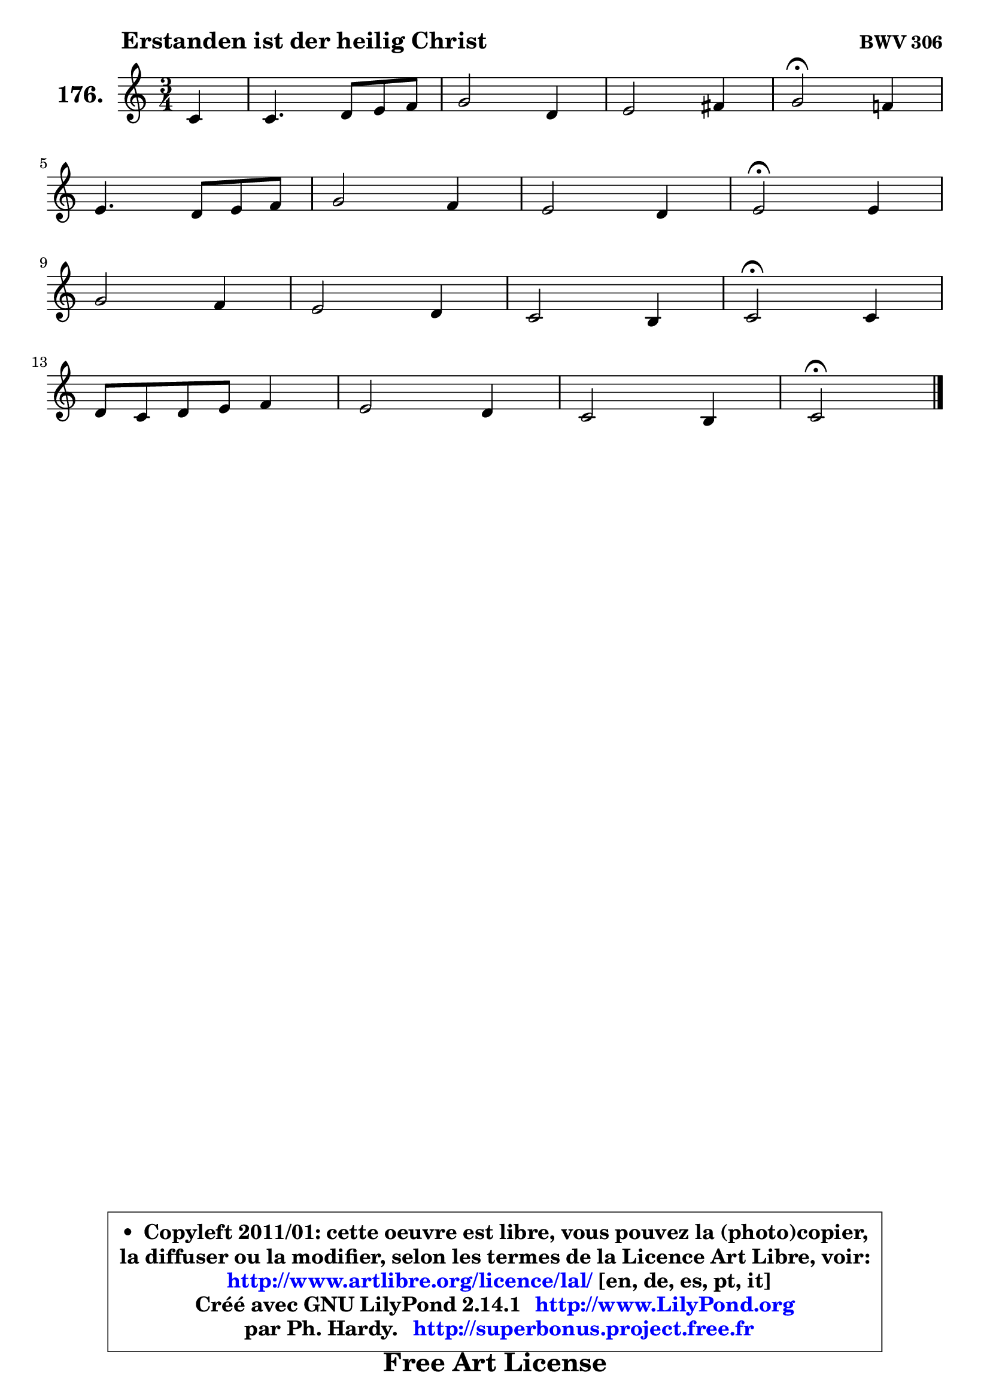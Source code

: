 
\version "2.14.1"

    \paper {
%	system-system-spacing #'padding = #0.1
%	score-system-spacing #'padding = #0.1
%	ragged-bottom = ##f
%	ragged-last-bottom = ##f
	}

    \header {
      opus = \markup { \bold "BWV 306" }
      piece = \markup { \hspace #9 \fontsize #2 \bold "Erstanden ist der heilig Christ" }
      maintainer = "Ph. Hardy"
      maintainerEmail = "superbonus.project@free.fr"
      lastupdated = "2011/Jul/20"
      tagline = \markup { \fontsize #3 \bold "Free Art License" }
      copyright = \markup { \fontsize #3  \bold   \override #'(box-padding .  1.0) \override #'(baseline-skip . 2.9) \box \column { \center-align { \fontsize #-2 \line { • \hspace #0.5 Copyleft 2011/01: cette oeuvre est libre, vous pouvez la (photo)copier, } \line { \fontsize #-2 \line {la diffuser ou la modifier, selon les termes de la Licence Art Libre, voir: } } \line { \fontsize #-2 \with-url #"http://www.artlibre.org/licence/lal/" \line { \fontsize #1 \hspace #1.0 \with-color #blue http://www.artlibre.org/licence/lal/ [en, de, es, pt, it] } } \line { \fontsize #-2 \line { Créé avec GNU LilyPond 2.14.1 \with-url #"http://www.LilyPond.org" \line { \with-color #blue \fontsize #1 \hspace #1.0 \with-color #blue http://www.LilyPond.org } } } \line { \hspace #1.0 \fontsize #-2 \line {par Ph. Hardy. } \line { \fontsize #-2 \with-url #"http://superbonus.project.free.fr" \line { \fontsize #1 \hspace #1.0 \with-color #blue http://superbonus.project.free.fr } } } } } }

	  }

  guidemidi = {
        r4 |
        R2. |
        R2. |
        R2. |
        \tempo 4 = 34 r2 \tempo 4 = 78 r4 |
        R2. |
        R2. |
        R2. |
        \tempo 4 = 34 r2 \tempo 4 = 78 r4 |
        R2. |
        R2. |
        R2. |
        \tempo 4 = 34 r2 \tempo 4 = 78 r4 |
        R2. |
        R2. |
        R2. |
        \tempo 4 = 34 r2 
	}

  upper = {
\displayLilyMusic \transpose f c {
	\time 3/4
	\key f \major
	\clef treble
	\partial 4
	\voiceOne
	<< { 
	% SOPRANO
	\set Voice.midiInstrument = "acoustic grand"
	\relative c' {
        f4 |
        f4. g8 a bes |
        c2 g4 |
        a2 b4 |
        c2\fermata bes!4 |
\break
        a4. g8 a bes |
        c2 bes4 |
        a2 g4 |
        a2\fermata a4 |
\break
        c2 bes4 |
        a2 g4 |
        f2 e4 |
        f2\fermata f4 |
\break
        g8 f g a bes4 |
        a2 g4 |
        f2 e4 |
        f2\fermata
        \bar "|."
	} % fin de relative
	}

%	\context Voice="1" { \voiceTwo 
%	% ALTO
%	\set Voice.midiInstrument = "acoustic grand"
%	\relative c' {
%        c4 |
%        c4 d8 e f4 ~ |
%	f4 e8 f g4 ~ |
%	g8 e8 f2 ~ |
%	f4 e4 g4 ~ |
%	g4 f2 |
%        g8 f g a8 ~ a8 g8 ~ |
%	g8 f16 e f4 ~ f8 e16 d |
%        cis2 d4 |
%        e4. f8 g4 ~ |
%	g4 f4 e4 ~ |
%	e4 d4 c8 bes |
%        a2 d4 |
%        d4 e8 f d e |
%        f2 e4 ~ |
%	e4 d4 c |
%        c2
%        \bar "|."
%	} % fin de relative
%	\oneVoice
%	} >>
 >>
}
	}

    lower = {
\transpose f c {
	\time 3/4
	\key f \major
	\clef bass
	\partial 4
	\voiceOne
	<< { 
	% TENOR
	\set Voice.midiInstrument = "acoustic grand"
	\relative c' {
        a4 |
        a8 bes a g f4 |
        g2 c4 |
        c2 d4 |
        g,2 c4 |
        c8 a d2 |
        c8 d e4 d |
        d4 a d, |
        e2 f4 |
        a4 c2 ~ |
        c8 a d c bes4 |
        a8 f bes a g4 |
        f2 a4 |
        g4 c d8 g, |
        a8 bes c4 ~ c8 bes |
        a4 bes8 a g bes |
        a2
        \bar "|."
	} % fin de relative
	}
	\context Voice="1" { \voiceTwo 
	% BASS
	\set Voice.midiInstrument = "acoustic grand"
	\relative c, {
        f4 |
        f'4. e8 d4 |
        c4. d8 e c |
        f4. e8 d4 |
        c2\fermata e4 |
        f4. e8 d4 |
        e4. fis8 g4 |
        d4. c8 bes4 |
        a2\fermata d4 |
        a'8 a, a' g f e |
        f8 f, f' e d cis |
        d4 bes c! |
        d2\fermata d8 c |
        bes4. a8 g4 |
        f8 g a bes c4 |
        d8 c bes4 c |
        f,2\fermata
        \bar "|."
	} % fin de relative
	\oneVoice
	} >>
}
	}


    \score { 

	\new PianoStaff <<
	\set PianoStaff.instrumentName = \markup { \bold \huge "176." }
	\new Staff = "upper" \upper
%	\new Staff = "lower" \lower
	>>

    \layout {
%	ragged-last = ##f
	   }

         } % fin de score

  \score {
\unfoldRepeats { << \guidemidi \upper >> }
    \midi {
    \context {
     \Staff
      \remove "Staff_performer"
               }

     \context {
      \Voice
       \consists "Staff_performer"
                }

     \context { 
      \Score
      tempoWholesPerMinute = #(ly:make-moment 78 4)
		}
	    }
	}




